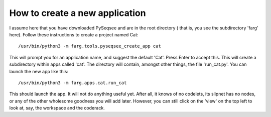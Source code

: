 How to create a new application
================================

I assume here that you have downloaded PySeqsee and are in the root directory (
that is, you see the subdirectory 'farg' here). Follow these instructions to
create a project named Cat::

  /usr/bin/python3 -m farg.tools.pyseqsee_create_app cat

This will prompt you for an application name, and suggest the default 'Cat'.
Press Enter to accept this. This will create a subdirectory within apps called
'cat'. The directory will contain, amongst other things, the file 'run_cat.py'.
You can launch the new app like this::

  /usr/bin/python3 -m farg.apps.cat.run_cat

This should launch the app. It will not do anything useful yet. After all, it
knows of no codelets, its slipnet has no nodes, or any of the other wholesome
goodness you will add later. However, you can still click on the 'view' on the
top left to look at, say, the workspace and the coderack.
